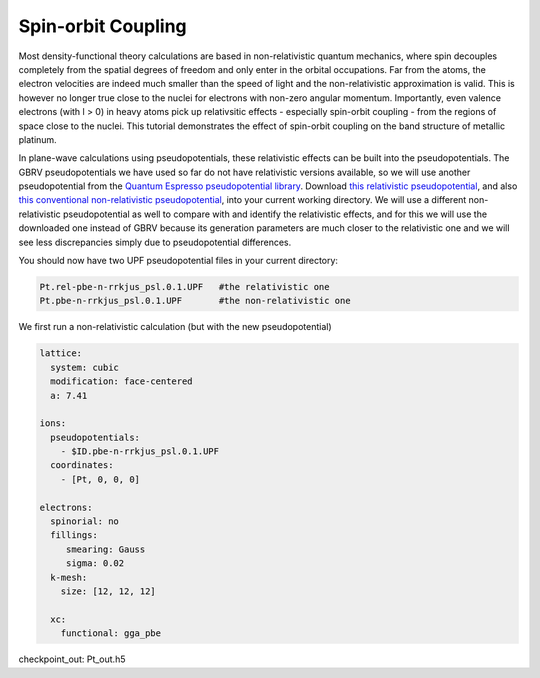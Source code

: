Spin-orbit Coupling
==================

Most density-functional theory calculations are based in non-relativistic
quantum mechanics, where spin decouples completely from the spatial degrees
of freedom and only enter in the orbital occupations.
Far from the atoms, the electron velocities are indeed much smaller than the
speed of light and the non-relativistic approximation is valid.
This is however no longer true close to the nuclei for electrons
with non-zero angular momentum.
Importantly, even valence electrons (with l > 0) in heavy atoms
pick up relativsitic effects - especially spin-orbit coupling -
from the regions of space close to the nuclei.
This tutorial demonstrates the effect of spin-orbit coupling
on the band structure of metallic platinum.

In plane-wave calculations using pseudopotentials,
these relativistic effects can be built into the pseudopotentials.
The GBRV pseudopotentials we have used so far do not have relativistic versions available,
so we will use another pseudopotential from the 
`Quantum Espresso pseudopotential library <http://www.quantum-espresso.org/pseudopotentials>`_.
Download `this relativistic pseudopotential <http://www.quantum-espresso.org/wp-content/uploads/upf_files/Pt.rel-pbe-n-rrkjus_psl.0.1.UPF>`_,
and also `this conventional non-relativistic pseudopotential <http://www.quantum-espresso.org/wp-content/uploads/upf_files/Pt.pbe-n-rrkjus_psl.0.1.UPF>`_,
into your current working directory.
We will use a different non-relativistic pseudopotential as well to compare with
and identify the relativistic effects, and for this we will use the downloaded one
instead of GBRV because its generation parameters are much closer to the relativistic one
and we will see less discrepancies simply due to pseudopotential differences.

You should now have two UPF pseudopotential files in your current directory:

.. code-block:: yaml
      
      Pt.rel-pbe-n-rrkjus_psl.0.1.UPF   #the relativistic one
      Pt.pbe-n-rrkjus_psl.0.1.UPF       #the non-relativistic one

We first run a non-relativistic calculation (but with the new pseudopotential)


.. code-block:: yaml

    lattice:
      system: cubic
      modification: face-centered
      a: 7.41

    ions:
      pseudopotentials:
        - $ID.pbe-n-rrkjus_psl.0.1.UPF
      coordinates:
        - [Pt, 0, 0, 0]

    electrons:
      spinorial: no
      fillings:
         smearing: Gauss
         sigma: 0.02
      k-mesh:
        size: [12, 12, 12]

      xc:
        functional: gga_pbe

checkpoint_out: Pt_out.h5
